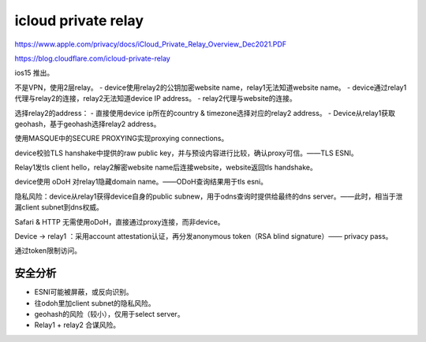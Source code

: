 icloud private relay
=========================

https://www.apple.com/privacy/docs/iCloud_Private_Relay_Overview_Dec2021.PDF

https://blog.cloudflare.com/icloud-private-relay

ios15 推出。

不是VPN，使用2层relay。
- device使用relay2的公钥加密website name，relay1无法知道website name。
- device通过relay1代理与relay2的连接，relay2无法知道device IP address。
- relay2代理与website的连接。

选择relay2的address：
- 直接使用device ip所在的country & timezone选择对应的relay2 address。
- Device从relay1获取geohash，基于geohash选择relay2 address。

使用MASQUE中的SECURE PROXYING实现proxying connections。

device校验TLS hanshake中提供的raw public key，并与预设内容进行比较，确认proxy可信。——TLS ESNI。

Relay1发tls client hello，relay2解密website name后连接website，website返回tls handshake。

device使用 oDoH 对relay1隐藏domain name。——ODoH查询结果用于tls esni。

隐私风险：device从relay1获得device自身的public subnew，用于odns查询时提供给最终的dns server。——此时，相当于泄漏client subnet到dns权威。

Safari & HTTP 无需使用oDoH，直接通过proxy连接，而非device。

Device -> relay1 ：采用account attestation认证，再分发anonymous token（RSA blind signature）—— privacy pass。

通过token限制访问。


安全分析
---------

- ESNI可能被屏蔽，或反向识别。
- 往odoh里加client subnet的隐私风险。
- geohash的风险（较小），仅用于select server。
- Relay1 + relay2 合谋风险。

